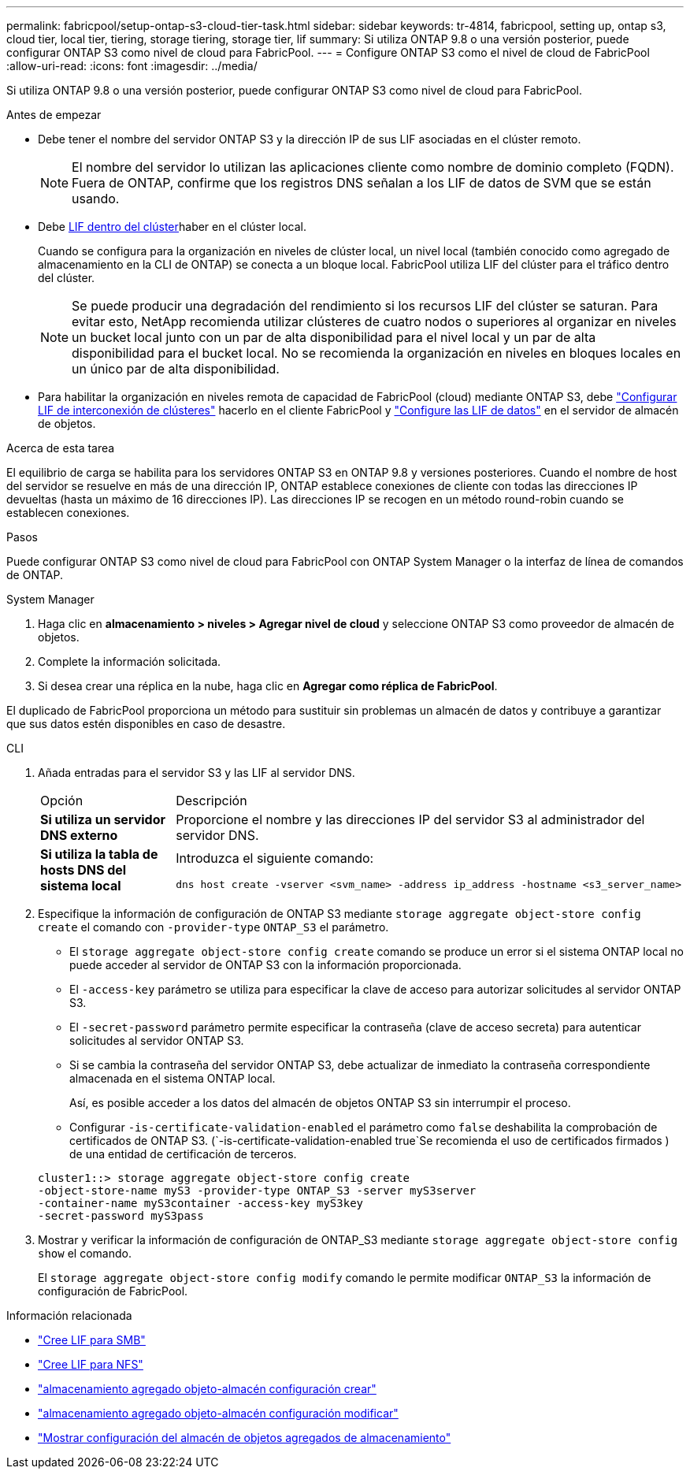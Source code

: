---
permalink: fabricpool/setup-ontap-s3-cloud-tier-task.html 
sidebar: sidebar 
keywords: tr-4814, fabricpool, setting up, ontap s3, cloud tier, local tier, tiering, storage tiering, storage tier, lif 
summary: Si utiliza ONTAP 9.8 o una versión posterior, puede configurar ONTAP S3 como nivel de cloud para FabricPool. 
---
= Configure ONTAP S3 como el nivel de cloud de FabricPool
:allow-uri-read: 
:icons: font
:imagesdir: ../media/


[role="lead"]
Si utiliza ONTAP 9.8 o una versión posterior, puede configurar ONTAP S3 como nivel de cloud para FabricPool.

.Antes de empezar
* Debe tener el nombre del servidor ONTAP S3 y la dirección IP de sus LIF asociadas en el clúster remoto.
+

NOTE: El nombre del servidor lo utilizan las aplicaciones cliente como nombre de dominio completo (FQDN). Fuera de ONTAP, confirme que los registros DNS señalan a los LIF de datos de SVM que se están usando.

* Debe <<create-lif,LIF dentro del clúster>>haber en el clúster local.
+
Cuando se configura para la organización en niveles de clúster local, un nivel local (también conocido como agregado de almacenamiento en la CLI de ONTAP) se conecta a un bloque local. FabricPool utiliza LIF del clúster para el tráfico dentro del clúster.

+

NOTE: Se puede producir una degradación del rendimiento si los recursos LIF del clúster se saturan. Para evitar esto, NetApp recomienda utilizar clústeres de cuatro nodos o superiores al organizar en niveles un bucket local junto con un par de alta disponibilidad para el nivel local y un par de alta disponibilidad para el bucket local. No se recomienda la organización en niveles en bloques locales en un único par de alta disponibilidad.

* Para habilitar la organización en niveles remota de capacidad de FabricPool (cloud) mediante ONTAP S3, debe link:../s3-config/create-intercluster-lifs-remote-fabricpool-tiering-task.html["Configurar LIF de interconexión de clústeres"] hacerlo en el cliente FabricPool y link:../s3-config/create-data-lifs-task.html["Configure las LIF de datos"] en el servidor de almacén de objetos.


.Acerca de esta tarea
El equilibrio de carga se habilita para los servidores ONTAP S3 en ONTAP 9.8 y versiones posteriores. Cuando el nombre de host del servidor se resuelve en más de una dirección IP, ONTAP establece conexiones de cliente con todas las direcciones IP devueltas (hasta un máximo de 16 direcciones IP). Las direcciones IP se recogen en un método round-robin cuando se establecen conexiones.

.Pasos
Puede configurar ONTAP S3 como nivel de cloud para FabricPool con ONTAP System Manager o la interfaz de línea de comandos de ONTAP.

[role="tabbed-block"]
====
.System Manager
--
. Haga clic en *almacenamiento > niveles > Agregar nivel de cloud* y seleccione ONTAP S3 como proveedor de almacén de objetos.
. Complete la información solicitada.
. Si desea crear una réplica en la nube, haga clic en *Agregar como réplica de FabricPool*.


El duplicado de FabricPool proporciona un método para sustituir sin problemas un almacén de datos y contribuye a garantizar que sus datos estén disponibles en caso de desastre.

--
.CLI
--
. Añada entradas para el servidor S3 y las LIF al servidor DNS.
+
|===


| Opción | Descripción 


 a| 
*Si utiliza un servidor DNS externo*
 a| 
Proporcione el nombre y las direcciones IP del servidor S3 al administrador del servidor DNS.



 a| 
*Si utiliza la tabla de hosts DNS del sistema local*
 a| 
Introduzca el siguiente comando:

[listing]
----
dns host create -vserver <svm_name> -address ip_address -hostname <s3_server_name>
----
|===
. Especifique la información de configuración de ONTAP S3 mediante `storage aggregate object-store config create` el comando con `-provider-type` `ONTAP_S3` el parámetro.
+
** El `storage aggregate object-store config create` comando se produce un error si el sistema ONTAP local no puede acceder al servidor de ONTAP S3 con la información proporcionada.
** El `-access-key` parámetro se utiliza para especificar la clave de acceso para autorizar solicitudes al servidor ONTAP S3.
** El `-secret-password` parámetro permite especificar la contraseña (clave de acceso secreta) para autenticar solicitudes al servidor ONTAP S3.
** Si se cambia la contraseña del servidor ONTAP S3, debe actualizar de inmediato la contraseña correspondiente almacenada en el sistema ONTAP local.
+
Así, es posible acceder a los datos del almacén de objetos ONTAP S3 sin interrumpir el proceso.

** Configurar `-is-certificate-validation-enabled` el parámetro como `false` deshabilita la comprobación de certificados de ONTAP S3. (`-is-certificate-validation-enabled true`Se recomienda el uso de certificados firmados ) de una entidad de certificación de terceros.


+
[listing]
----
cluster1::> storage aggregate object-store config create
-object-store-name myS3 -provider-type ONTAP_S3 -server myS3server
-container-name myS3container -access-key myS3key
-secret-password myS3pass
----
. Mostrar y verificar la información de configuración de ONTAP_S3 mediante `storage aggregate object-store config show` el comando.
+
El `storage aggregate object-store config modify` comando le permite modificar `ONTAP_S3` la información de configuración de FabricPool.



--
====
[[create-lif]]
.Información relacionada
* link:../smb-config/create-lif-task.html["Cree LIF para SMB"]
* link:../nfs-config/create-lif-task.html["Cree LIF para NFS"]
* link:https://docs.netapp.com/us-en/ontap-cli/storage-aggregate-object-store-config-create.html["almacenamiento agregado objeto-almacén configuración crear"^]
* link:https://docs.netapp.com/us-en/ontap-cli/snapmirror-object-store-config-modify.html["almacenamiento agregado objeto-almacén configuración modificar"^]
* link:https://docs.netapp.com/us-en/ontap-cli/storage-aggregate-object-store-config-show.html["Mostrar configuración del almacén de objetos agregados de almacenamiento"^]

